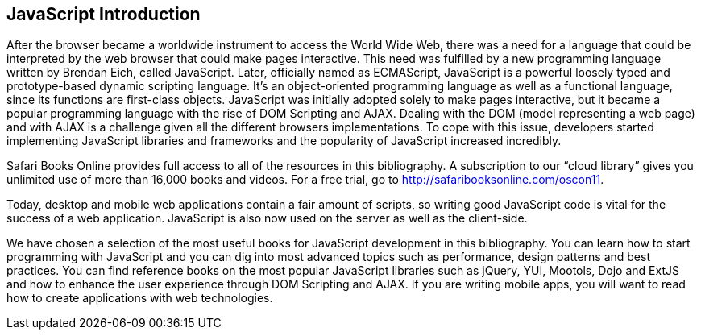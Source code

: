 [preface]
== JavaScript Introduction

After the browser became a worldwide instrument to access the World Wide Web, there was a need for a language that could be interpreted by the web browser that could make pages interactive. This need was fulfilled by a new programming language written by Brendan Eich, called JavaScript. Later, officially named as ECMAScript, JavaScript is a powerful loosely typed and prototype-based dynamic scripting language. It's an object-oriented programming language as well as a functional language, since its functions are first-class objects. JavaScript was initially adopted solely to make pages interactive, but it became a popular programming language with the rise of DOM Scripting and AJAX. Dealing with the DOM (model representing a web page) and with AJAX is a challenge given all the different browsers implementations. To cope with this issue, developers started implementing JavaScript libraries and frameworks and the popularity of JavaScript increased incredibly. 

****
Safari Books Online provides full access to all of the resources in this bibliography. A subscription to our “cloud library” gives you unlimited use of more than 16,000 books and videos. For a free trial, go to http://safaribooksonline.com/oscon11.
****

Today, desktop and mobile web applications contain a fair amount of scripts, so writing good JavaScript code is vital for the success of a web application. JavaScript is also now used on the server as well as the client-side. 

We have chosen a selection of the most useful books for JavaScript development in this bibliography. You can learn how to start programming with JavaScript and you can dig into most advanced topics such as performance, design patterns and best practices. You can find reference books on the most popular JavaScript libraries such as jQuery, YUI, Mootols, Dojo and ExtJS and how to enhance the user experience through DOM Scripting and AJAX. If you are writing mobile apps, you will want to read how to create applications with web technologies.

